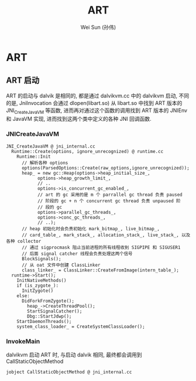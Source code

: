 #+TITLE: ART
#+AUTHOR: Wei Sun (孙伟)
#+EMAIL: wei.sun@spreadtrum.com
* ART
** ART 启动
ART 的启动与 dalvik 是相同的, 都是通过 dalvikvm.cc 中的 dalvikvm 启动,
不同的是, JniInvocation 会通过 dlopen(libart.so) 从 libart.so 中找到
ART 版本的 JNI_CreateJavaVM 等函数, 进而再对通过这个函数的调用找到 ART
版本的 JNIEnv 和 JavaVM 实现, 进而找到这两个类中定义的各种 JNI 回调函数.
*** JNICreateJavaVM
#+BEGIN_SRC text
  JNI_CreateJavaVM @ jni_internal.cc
    Runtime::Create(options, ignore_unrecognized) @ runtime.cc
      Runtime::Init
        // 解析各种 options
        options(ParsedOptions::Create(raw_options,ignore_unrecognized));
        heap_ = new gc::Heap(options->heap_initial_size_,
              options->heap_growth_limit_,
              // ..
              options->is_concurrent_gc_enabled_,
              // art 的 gc 采用的是 m 个 parrallel gc thread 负责 paused
              // 阶段的 gc + n 个 concurrent gc thread 负责 unpaused 阶
              // 段的 gc
              options->parallel_gc_threads_,
              options->conc_gc_threads_,
              // ..);
        // heap 初始化时会负责初始化 mark_bitmap_, live_bitmap_,
        // card_table_, mark_stack_, allocation_stack_, live_stack_, 以及各种 collector
        // 通过 sigprocmask 阻止当前进程的所有线程收到 SIGPIPE 和 SIGUSER1
        // 后面 signal catcher 线程会负责处理这两个信号
        BlockSignals();
        // 从 oat 文件中创建 ClassLinker
        class_linker_ = ClassLinker::CreateFromImage(intern_table_);
    runtime->Start();
      InitNativeMethods()
      if (is_zygote_):
        InitZygote()
      else:
        DidForkFromZygote();
          heap_->CreateThreadPool();
          StartSignalCatcher();
          Dbg::StartJdwp();
      StartDaemonThreads();
      system_class_loader_ = CreateSystemClassLoader();
#+END_SRC
*** InvokeMain
dalvikvm 启动 ART 时, 与启动 dalvik 相同, 最终都会调用到
CallStaticObjectMethod

#+BEGIN_SRC text
  jobject CallStaticObjectMethod @ jni_internal.cc
#+END_SRC
